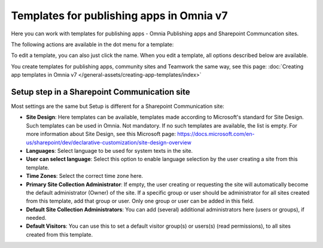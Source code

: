 Templates for publishing apps in Omnia v7
=============================================

Here you can work with templates for publishing apps - Omnia Publishing apps and Sharepoint Communcation sites.

.. image:: publishing-templates-v7.png

The following actions are available in the dot menu for a template:

.. image:: publishing-templates-dotmenu-v7.png

To edit a template, you can also just click the name. When you edit a template, all options described below are available.

You create templates for publishing apps, community sites and Teamwork the same way, see this page: :doc:`Creating app templates in Omnia v7 </general-assets/creating-app-templates/index>`

Setup step in a Sharepoint Communication site
**************************************************
Most settings are the same but Setup is different for a Sharepoint Communication site:

.. image:: publishing-templates-communication-site.png

+ **Site Design**: Here templates can be available, templates made according to Microsoft's standard for Site Design. Such templates can be used in Omnia. Not mandatory. If no such templates are available, the list is empty. For more information about Site Design, see this Microsoft page: https://docs.microsoft.com/en-us/sharepoint/dev/declarative-customization/site-design-overview
+ **Languages**: Select language to be used for system texts in the site.
+ **User can select language**: Select this option to enable language selection by the user creating a site from this template.
+ **Time Zones**: Select the correct time zone here.
+ **Primary Site Collection Administrator**: If empty, the user creating or requesting the site will automatically become the default administrator (Owner) of the site. If a specific group or user should be administrator for all sites created from this template, add that group or user. Only one group or user can be added in this field.
+ **Default Site Collection Administrators**: You can add (several) additional administrators here (users or groups), if needed.
+ **Default Visitors**: You can use this to set a default visitor group(s) or users(s) (read permissions), to all sites created from this template. 

